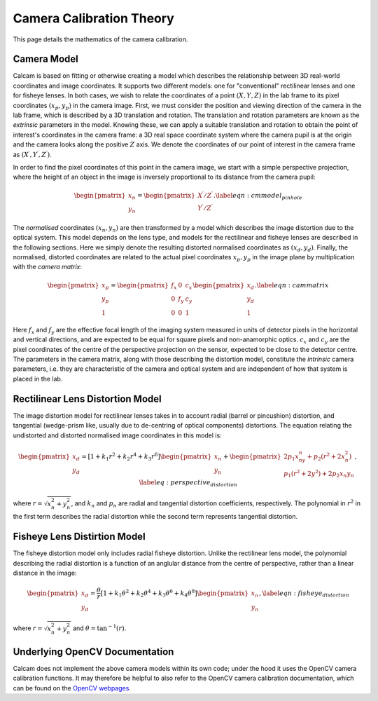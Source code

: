 =========================
Camera Calibration Theory
=========================

This page details the mathematics of the camera calibration.

Camera Model
------------
Calcam is based on fitting or otherwise creating a model which describes the relationship between 3D real-world coordinates and image coordinates. It supports two different models: one for "conventional" rectilinear lenses and one for fisheye lenses. In both cases, we wish to relate the coordinates of a point :math:`(X,Y,Z)` in the lab frame to its pixel coordinates :math:`(x{_p},y{_p})` in the camera image. First, we must consider the position and viewing direction of the camera in the lab frame, which is described by a 3D translation and rotation. The translation and rotation parameters are known as the *extrinsic* parameters in the model.  Knowing these, we can apply a suitable translation and rotation to obtain the point of interest's coordinates in the camera frame: a 3D real space coordinate system where the camera pupil is at the origin and the camera looks along the positive :math:`Z` axis. We denote the coordinates of our point of interest in the camera frame as :math:`(X^\prime,Y^\prime,Z^\prime)`. 

In order to find the pixel coordinates of this point in the camera image, we start with a simple perspective projection, where the height of an object in the image is inversely proportional to its distance from the camera pupil:

.. math::
	\begin{pmatrix}x_n\\y_n\end{pmatrix} = \begin{pmatrix}X^\prime/Z^\prime\\Y^\prime/Z^\prime\end{pmatrix}.
	\label{eqn:cmmodel_pinhole}


The *normalised* coordinates :math:`(x_n,y_n)` are then transformed by a model which describes the image distortion due to the optical system. This model depends on the lens type, and models for the rectilinear and fisheye lenses are described in the following sections. Here we simply denote the resulting distorted normalised coordinates as :math:`(x_d, y_d)`. Finally, the normalised, distorted coordinates are related to the actual pixel coordinates :math:`x_p, y_p` in the image plane by multiplication with the *camera matrix*:

.. math::
	\begin{pmatrix}x_p\\y_p\\1\end{pmatrix} = \begin{pmatrix}f_x & 0 & c_x \\ 0 & f_y & c_y\\0 & 0 & 1\end{pmatrix}\begin{pmatrix}x_d\\y_d\\1\end{pmatrix}.
	\label{eqn:cammatrix}

Here :math:`f_x` and :math:`f_y` are the effective focal length of the imaging system measured in units of detector pixels in the horizontal and vertical directions, and are  expected to be equal for square pixels and non-anamorphic optics. :math:`c_x` and :math:`c_y` are the pixel coordinates of the centre of the perspective projection on the sensor, expected to be close to the detector centre. The parameters in the camera matrix, along with those describing the distortion model, constitute the *intrinsic* camera parameters, i.e. they are characteristic of the camera and optical system and are independent of how that system is placed in the lab.


Rectilinear Lens Distortion Model
---------------------------------
The image distortion model for rectilinear lenses takes in to account radial (barrel or pincushion) distortion, and tangential (wedge-prism like, usually due to de-centring of optical components) distortions. The equation relating the undistorted and distorted normalised image coordinates in this model is:

.. _distortion_eqn:
.. math::
	\begin{pmatrix}x_d\\y_d\end{pmatrix} = \left[ 1 + k_1r^2 + k_2r^4 + k_3r^6\right]\begin{pmatrix}x_n\\y_n\end{pmatrix} +  \begin{pmatrix}2p_1x_ny_n + p_2(r^2 + 2x_n^2)\\p_1(r^2 + 2y^2) + 2p_2x{_n}y{_n}\end{pmatrix},
	\label{eq:perspective_distortion}

where :math:`r = \sqrt{x_n^2 + y_n^2}`, and :math:`k_n` and :math:`p_n` are radial and tangential distortion coefficients, respectively. The polynomial in :math:`r^2` in the first term describes the radial distortion while the second term represents tangential distortion.

Fisheye Lens Distirtion Model
-----------------------------
The fisheye distortion model only includes radial fisheye distortion. Unlike the rectilinear lens model, the polynomial describing the radial distortion is a function of an anglular distance from the centre of perspective, rather than a linear distance in the image:

.. math::
	\begin{pmatrix}x_d\\y_d\end{pmatrix} = \frac{\theta}{r}\left[ 1 + k_1\theta^2 + k_2\theta^4 + k_3\theta^6 + k_4\theta^8\right]\begin{pmatrix}x_n\\y_n\end{pmatrix},
	\label{eqn:fisheye_distortion}


where :math:`r = \sqrt{x_n^2 + y_n^2}` and :math:`\theta = \tan^{-1}(r)`.


Underlying OpenCV Documentation
--------------------------------
Calcam does not implement the above camera models within its own code; under the hood it uses the OpenCV camera calibration functions. It may therefore be helpful to also refer to the OpenCV camera calibration documentation, which can be found on the `OpenCV webpages <https://opencv.org/>`_.